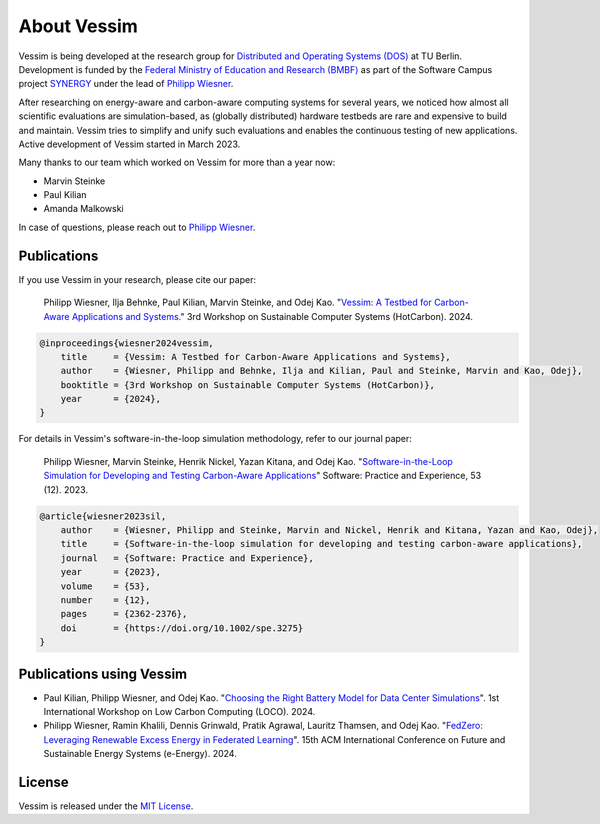 ============
About Vessim
============

Vessim is being developed at the research group for `Distributed and Operating
Systems (DOS) <https://www.dos.tu-berlin.de>`_ at TU Berlin.
Development is funded by the `Federal Ministry of Education and Research (BMBF) <https://www.bmbf.de/>`_ as part of the Software Campus project `SYNERGY <https://softwarecampus.de/en/projekt/synergy-synergies-of-distributed-artificial-intelligence-and-renewable-energy-generation/>`_ under the lead of `Philipp Wiesner <https://philippwiesner.org>`_.

After researching on energy-aware and carbon-aware computing systems for several years, we noticed how almost all scientific evaluations are simulation-based, as (globally distributed) hardware testbeds are rare and expensive to build and maintain.
Vessim tries to simplify and unify such evaluations and enables the continuous testing of new applications.
Active development of Vessim started in March 2023.

Many thanks to our team which worked on Vessim for more than a year now:

- Marvin Steinke
- Paul Kilian
- Amanda Malkowski

In case of questions, please reach out to `Philipp Wiesner
<https://philippwiesner.org>`_.


Publications
============


If you use Vessim in your research, please cite our paper:

    Philipp Wiesner, Ilja Behnke, Paul Kilian, Marvin Steinke, and Odej Kao. "`Vessim: A Testbed for Carbon-Aware Applications and Systems. <https://arxiv.org/pdf/2306.09774.pdf>`_" 3rd Workshop on Sustainable Computer Systems (HotCarbon). 2024.

.. raw:: html

   <details>
   <summary><a>Bibtex</a></summary>

.. code-block:: text

    @inproceedings{wiesner2024vessim,
        title     = {Vessim: A Testbed for Carbon-Aware Applications and Systems},
        author    = {Wiesner, Philipp and Behnke, Ilja and Kilian, Paul and Steinke, Marvin and Kao, Odej},
        booktitle = {3rd Workshop on Sustainable Computer Systems (HotCarbon)},
        year      = {2024},
    }

.. raw:: html

   </details><br>


For details in Vessim's software-in-the-loop simulation methodology, refer to our journal paper:

    Philipp Wiesner, Marvin Steinke, Henrik Nickel, Yazan Kitana, and Odej Kao. "`Software-in-the-Loop Simulation for Developing and Testing Carbon-Aware Applications <https://onlinelibrary.wiley.com/doi/10.1002/spe.3275>`_" Software: Practice and Experience, 53 (12). 2023.

.. raw:: html

   <details>
   <summary><a>Bibtex</a></summary>

.. code-block:: text

    @article{wiesner2023sil,
        author    = {Wiesner, Philipp and Steinke, Marvin and Nickel, Henrik and Kitana, Yazan and Kao, Odej},
        title     = {Software-in-the-loop simulation for developing and testing carbon-aware applications},
        journal   = {Software: Practice and Experience},
        year      = {2023},
        volume    = {53},
        number    = {12},
        pages     = {2362-2376},
        doi       = {https://doi.org/10.1002/spe.3275}
    }

.. raw:: html

   </details>


Publications using Vessim
=========================

- Paul Kilian, Philipp Wiesner, and Odej Kao. "`Choosing the Right Battery Model for Data Center Simulations <https://arxiv.org/pdf/2506.17739>`_". 1st International Workshop on Low Carbon Computing (LOCO). 2024.
- Philipp Wiesner, Ramin Khalili, Dennis Grinwald, Pratik Agrawal, Lauritz Thamsen, and Odej Kao. "`FedZero: Leveraging Renewable Excess Energy in Federated Learning <https://dl.acm.org/doi/10.1145/3632775.3639589>`_". 15th ACM International Conference on Future and Sustainable Energy Systems (e-Energy). 2024.



License
=======

Vessim is released under the `MIT License
<https://github.com/dos-group/vessim/blob/main/LICENSE>`_. 

